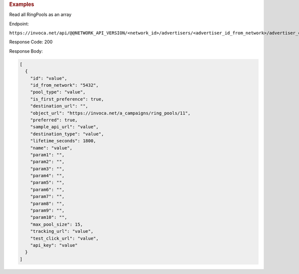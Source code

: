 

.. container:: endpoint-long-description

  .. rubric:: Examples

  Read all RingPools as an array

  Endpoint:

  ``https://invoca.net/api/@@NETWORK_API_VERSION/<network_id>/advertisers/<advertiser_id_from_network>/advertiser_campaigns/<advertiser_campaign_id_from_network>/ring_pools.json``

  Response Code: 200

  Response Body:

  .. code-block:: json

    [
      {
        "id": "value",
        "id_from_network": "5432",
        "pool_type": "value",
        "is_first_preference": true,
        "destination_url": "",
        "object_url": "https://invoca.net/a_campaigns/ring_pools/11",
        "preferred": true,
        "sample_api_url": "value",
        "destination_type": "value",
        "lifetime_seconds": 1800,
        "name": "value",
        "param1": "",
        "param2": "",
        "param3": "",
        "param4": "",
        "param5": "",
        "param6": "",
        "param7": "",
        "param8": "",
        "param9": "",
        "param10": "",
        "max_pool_size": 15,
        "tracking_url": "value",
        "test_click_url": "value",
        "api_key": "value"
      }
    ]

  .. raw:: html
